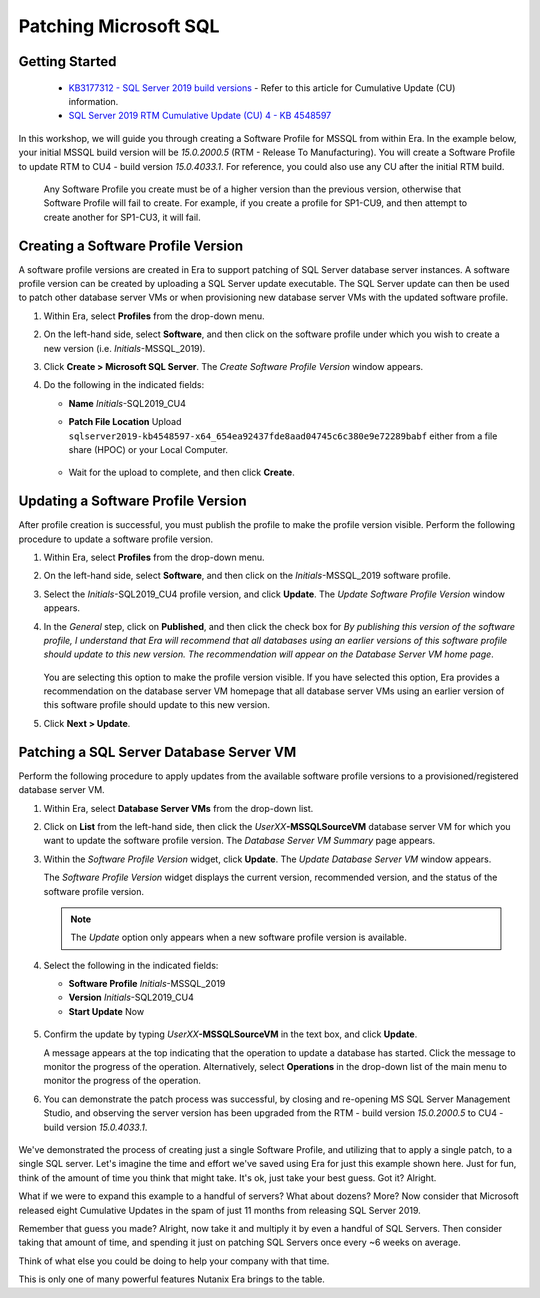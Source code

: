 .. _patch_sql:

----------------------
Patching Microsoft SQL
----------------------

Getting Started
+++++++++++++++

   - `KB3177312 - SQL Server 2019 build versions <https://support.microsoft.com/en-us/topic/kb4518398-sql-server-2019-build-versions-782ed548-1cd8-b5c3-a566-8b4f9e20293a>`_ - Refer to this article for Cumulative Update (CU) information.

   - `SQL Server 2019 RTM Cumulative Update (CU) 4 - KB 4548597 <http://download.windowsupdate.com/c/msdownload/update/software/updt/2020/03/sqlserver2019-kb4548597-x64_654ea92437fde8aad04745c6c380e9e72289babf.exe>`_

In this workshop, we will guide you through creating a Software Profile for MSSQL from within Era. In the example below, your initial MSSQL build version will be `15.0.2000.5` (RTM - Release To Manufacturing). You will create a Software Profile to update RTM to CU4 - build version `15.0.4033.1`. For reference, you could also use any CU after the initial RTM build.

   .. note::

   Any Software Profile you create must be of a higher version than the previous version, otherwise that Software Profile will fail to create. For example, if you create a profile for SP1-CU9, and then attempt to create another for SP1-CU3, it will fail.

      .. figure:: images/1.png

Creating a Software Profile Version
+++++++++++++++++++++++++++++++++++

A software profile versions are created in Era to support patching of SQL Server database server instances. A software profile version can be created by uploading a SQL Server update executable. The SQL Server update can then be used to patch other database server VMs or when provisioning new database server VMs with the updated software profile.

#. Within Era, select **Profiles** from the drop-down menu.

#. On the left-hand side, select **Software**, and then click on the software profile under which you wish to create a new version (i.e. *Initials*\ -MSSQL_2019).

#. Click **Create > Microsoft SQL Server**. The *Create Software Profile Version* window appears.

#. Do the following in the indicated fields:

   - **Name** *Initials*\ -SQL2019_CU4

   - **Patch File Location** Upload ``sqlserver2019-kb4548597-x64_654ea92437fde8aad04745c6c380e9e72289babf`` either from a file share (HPOC) or your Local Computer.

      .. figure:: images/2.png

   - Wait for the upload to complete, and then click **Create**.

Updating a Software Profile Version
+++++++++++++++++++++++++++++++++++

After profile creation is successful, you must publish the profile to make the profile version visible. Perform the following procedure to update a software profile version.

#. Within Era, select **Profiles** from the drop-down menu.

#. On the left-hand side, select **Software**, and then click on the *Initials*\ -MSSQL_2019 software profile.

#. Select the *Initials*\ -SQL2019_CU4 profile version, and click **Update**. The *Update Software Profile Version* window appears.

#. In the *General* step, click on **Published**, and then click the check box for *By publishing this version of the software profile, I understand that Era will recommend that all databases using an earlier versions of this software profile should update to this new version. The recommendation will appear on the Database Server VM home page*.

   .. figure:: images/3.png

   You are selecting this option to make the profile version visible. If you have selected this option, Era provides a recommendation on the database server VM homepage that all database server VMs using an earlier version of this software profile should update to this new version.

#. Click **Next > Update**.

Patching a SQL Server Database Server VM
++++++++++++++++++++++++++++++++++++++++

Perform the following procedure to apply updates from the available software profile versions to a provisioned/registered database server VM.

#. Within Era, select **Database Server VMs** from the drop-down list.

#. Click on **List** from the left-hand side, then click the *UserXX*\ **-MSSQLSourceVM** database server VM for which you want to update the software profile version. The *Database Server VM Summary* page appears.

#. Within the *Software Profile Version* widget, click **Update**. The *Update Database Server VM* window appears.

   The *Software Profile Version* widget displays the current version, recommended version, and the status of the software profile version.

   .. note::

      The `Update` option only appears when a new software profile version is available.

#. Select the following in the indicated fields:

   - **Software Profile** *Initials*\ -MSSQL_2019

   - **Version** *Initials*\ -SQL2019_CU4

   - **Start Update** Now

   .. figure:: images/4.png

#. Confirm the update by typing *UserXX*\ **-MSSQLSourceVM** in the text box, and click **Update**.

   A message appears at the top indicating that the operation to update a database has started. Click the message to monitor the progress of the operation. Alternatively, select **Operations** in the drop-down list of the main menu to monitor the progress of the operation.

#. You can demonstrate the patch process was successful, by closing and re-opening MS SQL Server Management Studio, and observing the server version has been upgraded from the RTM - build version `15.0.2000.5` to CU4 - build version `15.0.4033.1`.

   .. figure:: images/4a.png

We've demonstrated the process of creating just a single Software Profile, and utilizing that to apply a single patch, to a single SQL server. Let's imagine the time and effort we've saved using Era for just this example shown here. Just for fun, think of the amount of time you think that might take. It's ok, just take your best guess. Got it? Alright.

What if we were to expand this example to a handful of servers? What about dozens? More? Now consider that Microsoft released eight Cumulative Updates in the spam of just 11 months from releasing SQL Server 2019.

Remember that guess you made? Alright, now take it and multiply it by even a handful of SQL Servers. Then consider taking that amount of time, and spending it just on patching SQL Servers once every ~6 weeks on average.

Think of what else you could be doing to help your company with that time.

This is only one of many powerful features Nutanix Era brings to the table.
